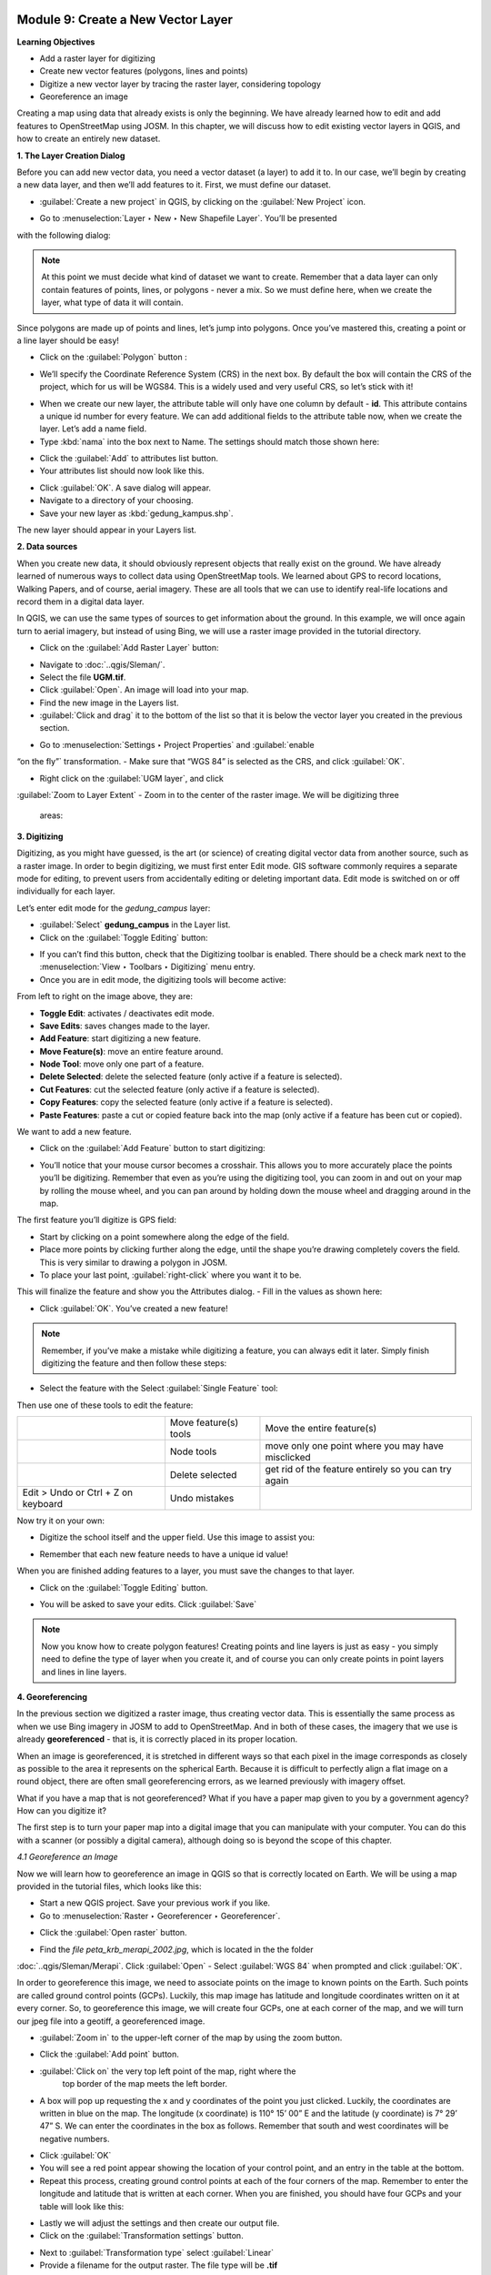 .. image:: /static/training/beginner/qgis-inasafe/image6.*


Module 9: Create a New Vector Layer
===================================

**Learning Objectives**

- Add a raster layer for digitizing
- Create new vector features (polygons, lines and points)
- Digitize a new vector layer by tracing the raster layer, considering topology
- Georeference an image

Creating a map using data that already exists is only the beginning. We have
already learned how to edit and add features to OpenStreetMap using JOSM.
In this chapter, we will discuss how to edit existing vector layers in QGIS,
and how to create an entirely new dataset.

**1. The Layer Creation Dialog**

Before you can add new vector data, you need a vector dataset (a layer) to
add it to.  In our case, we’ll begin by creating a new data layer,
and then we’ll add features to it.  First, we must define our dataset.

- :guilabel:`Create a new project` in QGIS, by clicking on the 
  :guilabel:`New Project` icon.

.. image:: /static/training/beginner/qgis-inasafe/image172.*
   :align: center

- Go to :menuselection:`Layer ‣ New ‣ New Shapefile Layer`.  You’ll be presented
with the following dialog:

.. image:: /static/training/beginner/qgis-inasafe/image173.*
   :align: center

.. note:: At this point we must decide what kind of dataset we want to create.
   Remember that a data layer can only contain features of points, lines,
   or polygons - never a mix.  So we must define here,
   when we create the layer, what type of data it will contain.

Since polygons are made up of points and lines, let’s jump into polygons.
Once you’ve mastered this, creating a point or a line layer should be easy!

- Click on the :guilabel:`Polygon` button :

.. image:: /static/training/beginner/qgis-inasafe/image174.*
   :align: center

- We’ll specify the Coordinate Reference System (CRS) in the next box. By
  default the box will contain the CRS of the project,
  which for us will be WGS84. This is a widely used and very useful CRS,
  so let’s stick with it!

.. image:: /static/training/beginner/qgis-inasafe/image175.*
   :align: center

- When we create our new layer, the attribute table will only have one
  column by default - **id**.  This attribute contains a unique id number for
  every feature.  We can add additional fields to the attribute table now,
  when we create the layer.  Let’s add a name field.
- Type :kbd:`nama` into the box next to Name.  The settings should match those
  shown here:

.. image:: /static/training/beginner/qgis-inasafe/image176.*
   :align: center

- Click the :guilabel:`Add` to attributes list button.
- Your attributes list should now look like this.

.. image:: /static/training/beginner/qgis-inasafe/image177.*
   :align: center

- Click :guilabel:`OK`. A save dialog will appear.
- Navigate to a directory of your choosing.
- Save your new layer as :kbd:`gedung_kampus.shp`.

The new layer should appear in your Layers list.

**2. Data sources**

When you create new data, it should obviously represent objects that really
exist on the ground.  We have already learned of numerous ways to collect
data using OpenStreetMap tools.  We learned about GPS to record locations,
Walking Papers, and of course, aerial imagery.  These are all tools that we
can use to identify real-life locations and record them in a digital data
layer.

In QGIS, we can use the same types of sources to get information about the
ground.  In this example, we will once again turn to aerial imagery,
but instead of using Bing, we will use a raster image provided in the
tutorial directory.

- Click on the :guilabel:`Add Raster Layer` button:

.. image:: /static/training/beginner/qgis-inasafe/image178.*
   :align: center

- Navigate to :doc:`..qgis/Sleman/`. 
- Select the file **UGM.tif**. 
- Click :guilabel:`Open`. An image will load into your map. 
- Find the new image in the Layers list. 
- :guilabel:`Click and drag` it to the bottom of the list so that
  it is below the vector layer you created in the previous section.

.. image:: /static/training/beginner/qgis-inasafe/image179.*
   :align: center

- Go to :menuselection:`Settings ‣ Project Properties` and :guilabel:`enable
“on the fly”` transformation. 
- Make sure that “WGS 84” is selected as the CRS, and click :guilabel:`OK`.

.. image:: /static/training/beginner/qgis-inasafe/image180.*
   :align: center

- Right click on the :guilabel:`UGM layer`, and click 
:guilabel:`Zoom to Layer Extent`
- Zoom in to the center of the raster image.  We will be digitizing three
  areas:

.. image:: /static/training/beginner/qgis-inasafe/image181.*
   :align: center

**3. Digitizing**

Digitizing, as you might have guessed, is the art (or science) of creating
digital vector data from another source, such as a raster image.  In order
to begin digitizing, we must first enter Edit mode.  GIS software commonly
requires a separate mode for editing, to prevent users from accidentally
editing or deleting important data.  Edit mode is switched on or off
individually for each layer.

Let’s enter edit mode for the *gedung_campus* layer:

- :guilabel:`Select` **gedung_campus** in the Layer list.
- Click on the :guilabel:`Toggle Editing` button:

.. image:: /static/training/beginner/qgis-inasafe/image182.*
   :align:center

- If you can’t find this button, check that the Digitizing toolbar is
  enabled. There should be a check mark next to the 
  :menuselection:`View ‣ Toolbars ‣ Digitizing` menu entry.
- Once you are in edit mode, the digitizing tools will become active:

.. image:: /static/training/beginner/qgis-inasafe/image183.*
   :align: center

From left to right on the image above, they are:

- **Toggle Edit**: activates / deactivates edit mode.
- **Save Edits**: saves changes made to the layer.
- **Add Feature**: start digitizing a new feature.
- **Move Feature(s)**: move an entire feature around.
- **Node Tool**: move only one part of a feature.
- **Delete Selected**: delete the selected feature (only active if a feature is
  selected).
- **Cut Features**: cut the selected feature (only active if a feature is
  selected).
- **Copy Features**: copy the selected feature (only active if a feature is
  selected).
- **Paste Features**: paste a cut or copied feature back into the map (only
  active if a feature has been cut or copied).

We want to add a new feature.

- Click on the :guilabel:`Add Feature` button to start digitizing:

.. image:: /static/training/beginner/qgis-inasafe/image184.*
   :align: center

- You’ll notice that your mouse cursor becomes a crosshair. This allows you
  to more accurately place the points you’ll be digitizing. Remember that even
  as you’re using the digitizing tool, you can zoom in and out on your map by
  rolling the mouse wheel, and you can pan around by holding down the mouse
  wheel and dragging around in the map.

The first feature you’ll digitize is GPS field:

.. image:: /static/training/beginner/qgis-inasafe/image185.*
   :align: center

- Start by clicking on a point somewhere along the edge of the field.
- Place more points by clicking further along the edge,
  until the shape you’re drawing completely covers the field.  This is very
  similar to drawing a polygon in JOSM.
- To place your last point, :guilabel:`right-click` where you want it to be. 
This will finalize the feature and show you the Attributes dialog.
- Fill in the values as shown here:

.. image:: /static/training/beginner/qgis-inasafe/image186.*
   :align: center

- Click :guilabel:`OK`. You’ve created a new feature!

.. note:: Remember, if you’ve make a mistake while digitizing a feature,
   you can always edit it later.  Simply finish digitizing the feature and then
   follow these steps:

- Select the feature with the Select :guilabel:`Single Feature` tool:

.. image:: /static/training/beginner/qgis-inasafe/image187.*
   :align: center

Then use one of these tools to edit the feature:

+----------------------------------------------------------------+--------------------------------------+-------------------------------------------------------+
|.. image:: /static/training/beginner/qgis-inasafe/image188.*    | Move feature(s) tools                | Move the entire feature(s)                            |
+----------------------------------------------------------------+--------------------------------------+-------------------------------------------------------+
|.. image:: /static/training/beginner/qgis-inasafe/image189.*    | Node tools                           | move only one point where you may have misclicked     |
+----------------------------------------------------------------+--------------------------------------+-------------------------------------------------------+
|.. image:: /static/training/beginner/qgis-inasafe/image190.*    | Delete selected                      | get rid of the feature entirely so you can try again  |
+----------------------------------------------------------------+--------------------------------------+-------------------------------------------------------+
| Edit > Undo or Ctrl + Z on keyboard                            | Undo mistakes                        |                                                       |
+----------------------------------------------------------------+--------------------------------------+-------------------------------------------------------+


Now try it on your own:

- Digitize the school itself and the upper field. Use this image to assist you:

.. image:: /static/training/beginner/qgis-inasafe/image191.*
   :align: center

- Remember that each new feature needs to have a unique id value!

When you are finished adding features to a layer, you must save the changes
to that layer.

- Click on the :guilabel:`Toggle Editing` button.

.. image:: /static/training/beginner/qgis-inasafe/image192.*
   :align: center

- You will be asked to save your edits.  Click :guilabel:`Save`

.. image:: /static/training/beginner/qgis-inasafe/image193.*
   :align: center

.. note:: Now you know how to create polygon features!  Creating points and
   line layers is just as easy - you simply need to define the type of layer 
   when you create it, and of course you can only create points in point layers 
   and lines in line layers.

**4. Georeferencing**

In the previous section we digitized a raster image, thus creating vector
data.  This is essentially the same process as when we use Bing imagery in
JOSM to add to OpenStreetMap.  And in both of these cases,
the imagery that we use is already **georeferenced** - that is,
it is correctly placed in its proper location.

When an image is georeferenced, it is stretched in different ways so that
each pixel in the image corresponds as closely as possible to the area it
represents on the spherical Earth.  Because it is difficult to perfectly
align a flat image on a round object, there are often small georeferencing
errors, as we learned previously with imagery offset.

What if you have a map that is not georeferenced?  What if you have a paper
map given to you by a government agency?  How can you digitize it?

The first step is to turn your paper map into a digital image that you can
manipulate with your computer.  You can do this with a scanner (or possibly
a digital camera), although doing so is beyond the scope of this chapter.

*4.1 Georeference an Image*

Now we will learn how to georeference an image in QGIS so that is correctly
located on Earth.  We will be using a map provided in the tutorial files,
which looks like this:

.. image:: /static/training/beginner/qgis-inasafe/image194.*
   :align: center

- Start a new QGIS project.  Save your previous work if you like.
- Go to :menuselection:`Raster ‣ Georeferencer ‣ Georeferencer`.

.. image:: /static/training/beginner/qgis-inasafe/image195.*
   :align: center

- Click the :guilabel:`Open raster` button.

.. image:: /static/training/beginner/qgis-inasafe/image196.*
   :align: center

- Find the *file peta_krb_merapi_2002.jpg*, which is located in the the folder 
:doc:`..qgis/Sleman/Merapi`.  Click :guilabel:`Open`
- Select :guilabel:`WGS 84` when prompted and click :guilabel:`OK`.

.. image:: /static/training/beginner/qgis-inasafe/image197.*
   :align: center

In order to georeference this image, we need to associate points on the
image to known points on the Earth.  Such points are called ground control
points (GCPs).  Luckily, this map image has latitude and longitude
coordinates written on it at every corner.  So, to georeference this image,
we will create four GCPs, one at each corner of the map,
and we will turn our jpeg file into a geotiff, a georeferenced image.

- :guilabel:`Zoom in` to the upper-left corner of the map by using the zoom 
  button.

.. image:: /static/training/beginner/qgis-inasafe/image198.*
   :align: center

- Click the :guilabel:`Add point` button.

.. image:: /static/training/beginner/qgis-inasafe/image199.*
   :align: center

- :guilabel:`Click on` the very top left point of the map, right where the 
   top border of the map meets the left border.
- A box will pop up requesting the x and y coordinates of the point you just
  clicked.  Luckily, the coordinates are written in blue on the map.  The
  longitude (x coordinate) is 110° 15’ 00” E and the latitude (y coordinate)
  is 7° 29’ 47” S.  We can enter the coordinates in the box as follows.
  Remember that south and west coordinates will be negative numbers.

.. image:: /static/training/beginner/qgis-inasafe/image200.*
   :align: center

- Click :guilabel:`OK`
- You will see a red point appear showing the location of your control
  point, and an entry in the table at the bottom.
- Repeat this process, creating ground control points at each of the four
  corners of the map.  Remember to enter the longitude and latitude that is
  written at each corner.  When you are finished, you should have four GCPs
  and your table will look like this:

.. image:: /static/training/beginner/qgis-inasafe/image201.*
   :align: center

- Lastly we will adjust the settings and then create our output file.
- Click on the :guilabel:`Transformation settings` button.

.. image:: /static/training/beginner/qgis-inasafe/image202.*
   :align: center

- Next to :guilabel:`Transformation type` select :guilabel:`Linear`
- Provide a filename for the output raster.  The file type will be **.tif**
- Check the box next to **Load in QGIS when done**. It should look like this:

.. image:: /static/training/beginner/qgis-inasafe/image203.*
   :align: center

- Click :guilabel:`OK`
- Now we are ready to produce the georeferenced image file.  Click on the
  :guilabel:`Start georeferencing` button.

.. image:: /static/training/beginner/qgis-inasafe/image204.*
   :align: center

- If you are asked to select the layer’s coordinate system, 
  :guilabel:`choose` **WGS 84**.
- Go to :menuselection:`Settings ‣ Project Properties` and make sure 
  that on the fly transformation is enabled.

.. image:: /static/training/beginner/qgis-inasafe/image205.*
   :align: center

- The output **.tif** file will be created and automatically added to your
  project.  If you hover over the image, you should see coordinates at the
  bottom of QGIS which are close the the coordinates you entered when placing
  the GCPs.

.. image:: /static/training/beginner/qgis-inasafe/image206.*
   :align: center

- Another way to see that the image is correctly placed is by adding a layer
  with the OpenLayers plugin.  Here we have added Bing satellite imagery,
  and made our new geotiff transparent to see Merapi in the background.

.. image:: /static/training/beginner/qgis-inasafe/image207.*
   :align: center

Knowing how to georeference is important when you want to digitize from a
paper map or an image that is not already georeferenced.  Once you have
georeferenced an image like this, you can apply the same digitization
techniques that we learned previously in this chapter to create vector
shapefiles that can be used in QGIS and InaSAFE.
